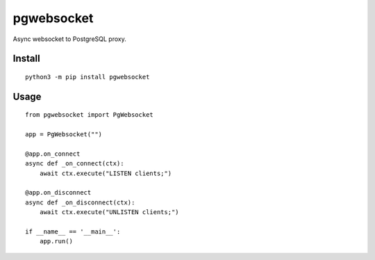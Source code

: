 ===========
pgwebsocket
===========
.. image:: https://readthedocs.org/projects/pgwebsocket/badge/?version=latest
    :target: https://pgwebsocket.readthedocs.io/en/latest/?badge=latest

.. image:: https://badge.fury.io/py/pgwebsocket.svg
    :target: https://badge.fury.io/py/pgwebsocket

Async websocket to PostgreSQL proxy.

Install
-------

::

    python3 -m pip install pgwebsocket

Usage
-----

::

    from pgwebsocket import PgWebsocket
    
    app = PgWebsocket("")
    
    @app.on_connect
    async def _on_connect(ctx):
        await ctx.execute("LISTEN clients;")
    
    @app.on_disconnect
    async def _on_disconnect(ctx):
        await ctx.execute("UNLISTEN clients;")
    
    if __name__ == '__main__':
        app.run()


